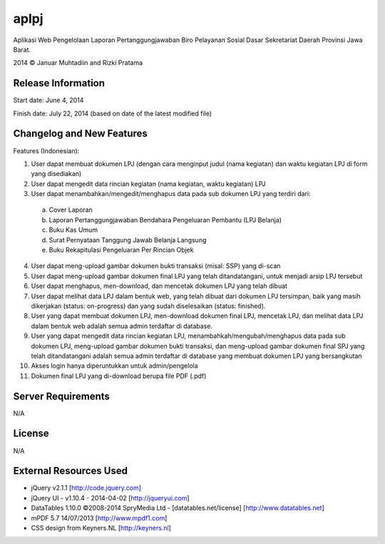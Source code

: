#####
aplpj
#####

Aplikasi Web Pengelolaan Laporan Pertanggungjawaban Biro Pelayanan Sosial Dasar Sekretariat Daerah Provinsi Jawa Barat.

2014 © Januar Muhtadiin and Rizki Pratama

*******************
Release Information
*******************

Start date: June 4, 2014

Finish date: July 22, 2014 (based on date of the latest modified file)

**************************
Changelog and New Features
**************************

Features (Indonesian):

1.	User dapat membuat dokumen LPJ (dengan cara menginput judul (nama kegiatan) dan waktu kegiatan LPJ di form yang disediakan)
2.	User dapat mengedit data rincian kegiatan (nama kegiatan, waktu kegiatan) LPJ
3.	User dapat menambahkan/mengedit/menghapus data pada sub dokumen LPJ yang terdiri dari:
    a.	Cover Laporan
    b.	Laporan Pertanggungjawaban Bendahara Pengeluaran Pembantu (LPJ Belanja)
    c.	Buku Kas Umum
    d.	Surat Pernyataan Tanggung Jawab Belanja Langsung
    e.	Buku Rekapitulasi Pengeluaran Per Rincian Objek
4.  User dapat meng-upload gambar dokumen bukti transaksi (misal: SSP) yang di-scan
5.  User dapat meng-upload gambar dokumen final LPJ yang telah ditandatangani, untuk menjadi arsip LPJ tersebut
6.  User dapat menghapus, men-download, dan mencetak dokumen LPJ yang telah dibuat
7.  User dapat melihat data LPJ dalam bentuk web, yang telah dibuat dari dokumen LPJ tersimpan, baik yang masih dikerjakan (status: on-progress) dan yang sudah diselesaikan (status: finished).
8.  User yang dapat membuat dokumen LPJ, men-download dokumen final LPJ, mencetak LPJ, dan melihat data LPJ dalam bentuk web adalah semua admin terdaftar di database.
9.  User yang dapat mengedit data rincian kegiatan LPJ, menambahkah/mengubah/menghapus data pada sub dokumen LPJ, meng-upload gambar dokumen bukti transaksi, dan meng-upload gambar dokumen final SPJ yang telah ditandatangani adalah semua admin terdaftar di database yang membuat dokumen LPJ yang bersangkutan
10. Akses login hanya diperuntukkan untuk admin/pengelola
11. Dokumen final LPJ yang di-download berupa file PDF (.pdf)

*******************
Server Requirements
*******************

N/A

*******
License
*******

N/A

***********************
External Resources Used
***********************

- jQuery v2.1.1 [http://code.jquery.com]
- jQuery UI - v1.10.4 - 2014-04-02 [http://jqueryui.com]
- DataTables 1.10.0 ©2008-2014 SpryMedia Ltd - [datatables.net/license] [http://www.datatables.net]
- mPDF 5.7 14/07/2013 [http://www.mpdf1.com]
- CSS design from Keyners.NL [http://keyners.nl]